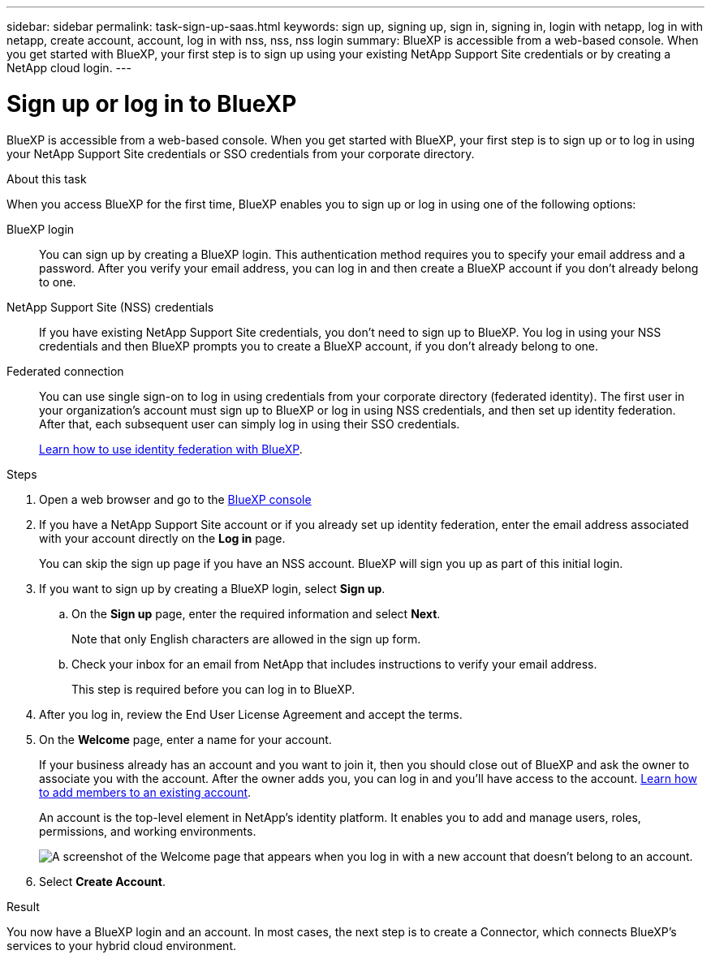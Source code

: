 ---
sidebar: sidebar
permalink: task-sign-up-saas.html
keywords: sign up, signing up, sign in, signing in, login with netapp, log in with netapp, create account, account, log in with nss, nss, nss login
summary: BlueXP is accessible from a web-based console. When you get started with BlueXP, your first step is to sign up using your existing NetApp Support Site credentials or by creating a NetApp cloud login.
---

= Sign up or log in to BlueXP
:hardbreaks:
:nofooter:
:icons: font
:linkattrs:
:imagesdir: ./media/ 

[.lead]
BlueXP is accessible from a web-based console. When you get started with BlueXP, your first step is to sign up or to log in using your NetApp Support Site credentials or SSO credentials from your corporate directory.

.About this task

When you access BlueXP for the first time, BlueXP enables you to sign up or log in using one of the following options:

BlueXP login::
You can sign up by creating a BlueXP login. This authentication method requires you to specify your email address and a password. After you verify your email address, you can log in and then create a BlueXP account if you don't already belong to one.

NetApp Support Site (NSS) credentials::
If you have existing NetApp Support Site credentials, you don't need to sign up to BlueXP. You log in using your NSS credentials and then BlueXP prompts you to create a BlueXP account, if you don't already belong to one.

Federated connection::
You can use single sign-on to log in using credentials from your corporate directory (federated identity). The first user in your organization's account must sign up to BlueXP or log in using NSS credentials, and then set up identity federation. After that, each subsequent user can simply log in using their SSO credentials. 
+
link:concept-federation.html[Learn how to use identity federation with BlueXP].

.Steps

. Open a web browser and go to the https://console.bluexp.netapp.com[BlueXP console^]

. If you have a NetApp Support Site account or if you already set up identity federation, enter the email address associated with your account directly on the *Log in* page.
+
You can skip the sign up page if you have an NSS account. BlueXP will sign you up as part of this initial login.

. If you want to sign up by creating a BlueXP login, select *Sign up*.

.. On the *Sign up* page, enter the required information and select *Next*.
+
Note that only English characters are allowed in the sign up form.

.. Check your inbox for an email from NetApp that includes instructions to verify your email address.
+
This step is required before you can log in to BlueXP.

. After you log in, review the End User License Agreement and accept the terms.

. On the *Welcome* page, enter a name for your account.
+
If your business already has an account and you want to join it, then you should close out of BlueXP and ask the owner to associate you with the account. After the owner adds you, you can log in and you'll have access to the account. link:task-managing-netapp-accounts.html#add-users[Learn how to add members to an existing account].
+
An account is the top-level element in NetApp's identity platform. It enables you to add and manage users, roles, permissions, and working environments.
+
image:screenshot-account-selection.png[A screenshot of the Welcome page that appears when you log in with a new account that doesn't belong to an account.]

. Select *Create Account*.

.Result

You now have a BlueXP login and an account. In most cases, the next step is to create a Connector, which connects BlueXP's services to your hybrid cloud environment.